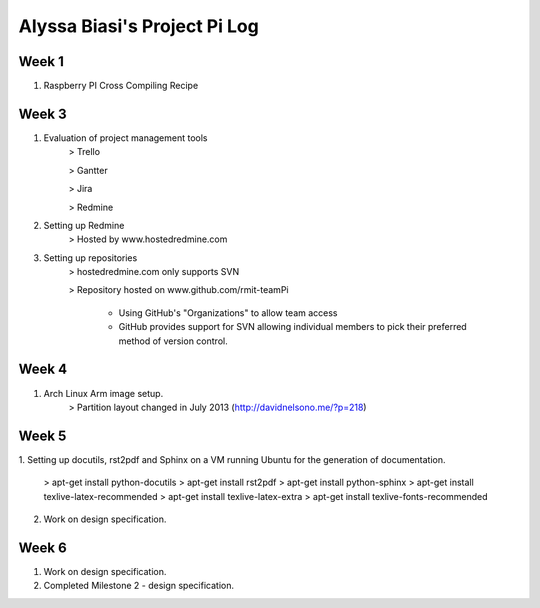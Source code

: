 -----------------------------
Alyssa Biasi's Project Pi Log
-----------------------------

Week 1
------
1. Raspberry PI Cross Compiling Recipe

Week 3
------
1. Evaluation of project management tools
    > Trello

    > Gantter

    > Jira

    > Redmine

#. Setting up Redmine
    > Hosted by www.hostedredmine.com

#. Setting up repositories
    > hostedredmine.com only supports SVN

    > Repository hosted on www.github.com/rmit-teamPi

        - Using GitHub's "Organizations" to allow team access

        - GitHub provides support for SVN allowing individual members to pick
          their preferred method of version control.

Week 4
------
1. Arch Linux Arm image setup.
    > Partition layout changed in July 2013 (http://davidnelsono.me/?p=218)

Week 5
------
1. Setting up docutils, rst2pdf and Sphinx on a VM running Ubuntu for the 
generation of documentation.
    > apt-get install python-docutils
    > apt-get install rst2pdf
    > apt-get install python-sphinx
    > apt-get install texlive-latex-recommended
    > apt-get install texlive-latex-extra
    > apt-get install texlive-fonts-recommended

2. Work on design specification.

Week 6
------
1. Work on design specification.
2. Completed Milestone 2 - design specification.
